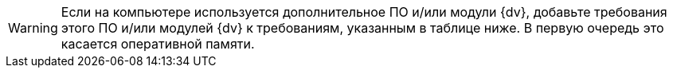 [WARNING]
====
Если на компьютере используется дополнительное ПО и/или модули {dv}, добавьте требования этого ПО и/или модулей {dv} к требованиям, указанным в таблице ниже. В первую очередь это касается оперативной памяти.
====